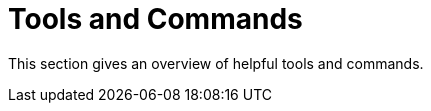 [[tools_and_commands]]
= Tools and Commands

This section gives an overview of helpful tools and commands.

++++
<?dbhtml stop-chunking?>
++++
